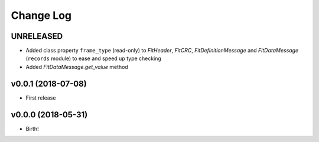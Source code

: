 .. :changelog:

==========
Change Log
==========


UNRELEASED
===================

* Added class property ``frame_type`` (read-only) to `FitHeader`, `FitCRC`,
  `FitDefinitionMessage` and `FitDataMessage` (``records`` module) to ease and
  speed up type checking
* Added `FitDataMessage.get_value` method


v0.0.1 (2018-07-08)
===================

* First release


v0.0.0 (2018-05-31)
===================

* Birth!
